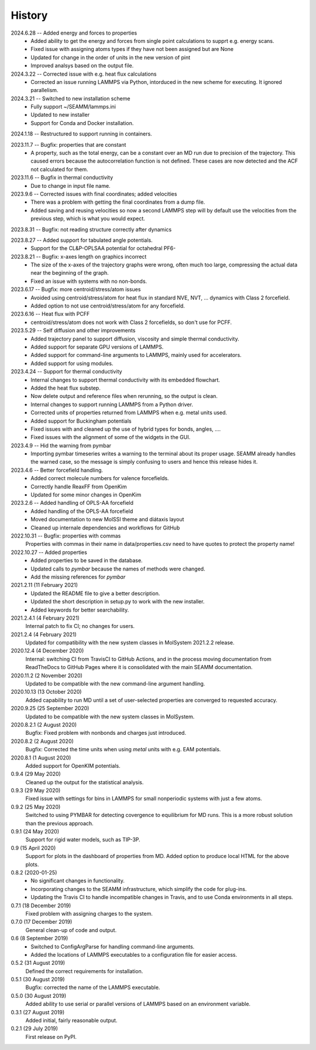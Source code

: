 =======
History
=======
2024.6.28 -- Added energy and forces to properties
   * Added ability to get the energy and forces from single point calculations to supprt
     e.g. energy scans.
   * Fixed issue with assigning atoms types if they have not been assigned but are None
   * Updated for change in the order of units in the new version of pint
   * Improved analsys based on the output file.
     
2024.3.22 -- Corrected issue with e.g. heat flux calculations
   * Corrected an issue running LAMMPS via Python, intorduced in the new scheme for
     executing. It ignored parallelism.
     
2024.3.21 -- Switched to new installation scheme
   * Fully support ~/SEAMM/lammps.ini
   * Updated to new installer
   * Support for Conda and Docker installation.
     
2024.1.18 -- Restructured to support running in containers.

2023.11.7 -- Bugfix: properties that are constant
   * A property, such as the total energy, can be a constant over an MD run due to
     precision of the trajectory. This caused errors because the autocorrelation
     function is not defined. These cases are now detected and the ACF not calculated
     for them.
     
2023.11.6 -- Bugfix in thermal conductivity
   * Due to change in input file name.

2023.9.6 -- Corrected issues with final coordinates; added velocities
   * There was a problem with getting the final coordinates from a dump file. 
   * Added saving and reusing velocities so now a second LAMMPS step will by default use
     the velocities from the previous step, which is what you would expect.

2023.8.31 -- Bugfix: not reading structure correctly after dynamics

2023.8.27 -- Added support for tabulated angle potentials.
   * Support for the CL&P-OPLSAA potential for octahedral PF6-
     
2023.8.21 -- Bugfix: x-axes length on graphics incorrect
   * The size of the x-axes of the trajectory graphs were wrong, often much too large,
     compressing the actual data near the beginning of the graph.
   * Fixed an issue with systems with no non-bonds.

2023.6.17 -- Bugfix: more centroid/stress/atom issues
   * Avoided using centroid/stress/atom for heat flux in standard NVE, NVT, ... dynamics
     with Class 2 forcefield.
   * Added option to not use centroid/stress/atom for any forcefield.
2023.6.16 -- Heat flux with PCFF
   * centroid/stress/atom does not work with Class 2 forcefields, so don't use for PCFF.
2023.5.29 -- Self diffusion and other improvements
   * Added trajectory panel to support diffusion, viscosity and simple thermal
     conductivity.
   * Added support for separate GPU versions of LAMMPS.
   * Added support for command-line arguments to LAMMPS, mainly used for accelerators.
   * Added support for using modules.

2023.4.24 -- Support for thermal conductivity
   * Internal changes to support thermal conductivity with its embedded flowchart.
   * Added the heat flux substep.
   * Now delete output and reference files when rerunning, so the output is clean.
   * Internal changes to support running LAMMPS from a Python driver.
   * Corrected units of properties returned from LAMMPS when e.g. metal units used.
   * Added support for Buckingham potentials
   * Fixed issues with and cleaned up the use of hybrid types for bonds, angles, ....
   * Fixed issues with the alignment of some of the widgets in the GUI.
     
2023.4.9 -- Hid the warning from pymbar
   * Importing pymbar timeseries writes a warning to the terminal about its proper
     usage. SEAMM already handles the warned case, so the message is simply confusing to
     users and hence this release hides it.
     
2023.4.6 -- Better forcefield handling.
   * Added correct molecule numbers for valence forcefields.
   * Correctly handle ReaxFF from OpenKim
   * Updated for some minor changes in OpenKim

2023.2.6 -- Added handling of OPLS-AA forcefield
   * Added handling of the OPLS-AA forcefield
   * Moved documentation to new MolSSI theme and diátaxis layout
   * Cleaned up internale dependencies and workflows for GitHub

2022.10.31 -- Bugfix: properties with commas
  Properties with commas in their name in data/properties.csv need to have quotes to
  protect the property name!

2022.10.27 -- Added properties
  * Added properties to be saved in the database.
  * Updated calls to `pymbar` because the names of methods were changed.
  * Add the missing references for `pymbar`

2021.2.11 (11 February 2021)
  * Updated the README file to give a better description.
  * Updated the short description in setup.py to work with the new installer.
  * Added keywords for better searchability.

2021.2.4.1 (4 February 2021)
  Internal patch to fix CI; no changes for users.

2021.2.4 (4 February 2021)
  Updated for compatibility with the new system classes in MolSystem
  2021.2.2 release.

2020.12.4 (4 December 2020)
  Internal: switching CI from TravisCI to GitHub Actions, and in the
  process moving documentation from ReadTheDocs to GitHub Pages where
  it is consolidated with the main SEAMM documentation.

2020.11.2 (2 November 2020)
  Updated to be compatible with the new command-line argument
  handling.

2020.10.13 (13 October 2020)
  Added capability to run MD until a set of user-selected properties
  are converged to requested accuracy.

2020.9.25 (25 September 2020)
  Updated to be compatible with the new system classes in MolSystem.

2020.8.2.1 (2 August 2020)
  Bugfix: Fixed problem with nonbonds and charges just introduced.

2020.8.2 (2 August 2020)
  Bugfix: Corrected the time units when using `metal` units with
  e.g. EAM potentials.

2020.8.1 (1 August 2020)
  Added support for OpenKIM potentials.

0.9.4 (29 May 2020)
  Cleaned up the output for the statistical analysis.

0.9.3 (29 May 2020)
  Fixed issue with settings for bins in LAMMPS for small nonperiodic
  systems with just a few atoms.

0.9.2 (25 May 2020)
  Switched to using PYMBAR for detecting covergence to equilibrium for
  MD runs. This is a more robust solution than the previous approach.

0.9.1 (24 May 2020)
  Support for rigid water models, such as TIP-3P.

0.9 (15 April 2020)
  Support for plots in the dashboard of properties from MD.
  Added option to produce local HTML for the above plots.

0.8.2 (2020-01-25)
  * No significant changes in functionality.
  * Incorporating changes to the SEAMM infrastructure, which simplify
    the code for plug-ins.
  * Updating the Travis CI to handle incompatible changes in Travis, and
    to use Conda environments in all steps.

0.7.1 (18 December 2019)
  Fixed problem with assigning charges to the system.

0.7.0 (17 December 2019)
  General clean-up of code and output.

0.6 (8 September 2019)
  * Switched to ConfigArgParse for handling command-line arguments.
  * Added the locations of LAMMPS executables to a configuration file
    for easier access.

0.5.2 (31 August 2019)
  Defined the correct requirements for installation.

0.5.1 (30 August 2019)
  Bugfix: corrected the name of the LAMMPS executable.
  
0.5.0 (30 August 2019)
  Added ability to use serial or parallel versions of LAMMPS based on
  an environment variable.

0.3.1 (27 August 2019)
  Added initial, fairly reasonable output.
  
0.2.1 (29 July 2019)
  First release on PyPI.
